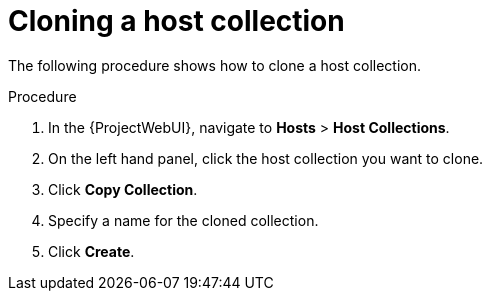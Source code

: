:_mod-docs-content-type: PROCEDURE

[id="Cloning_a_Host_Collection_{context}"]
= Cloning a host collection

The following procedure shows how to clone a host collection.

.Procedure
. In the {ProjectWebUI}, navigate to *Hosts* > *Host Collections*.
. On the left hand panel, click the host collection you want to clone.
. Click *Copy Collection*.
. Specify a name for the cloned collection.
. Click *Create*.
